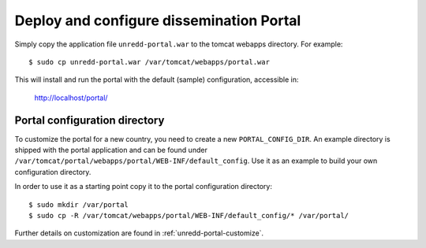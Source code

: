 .. module:: unredd.install.portal

Deploy and configure dissemination Portal
=========================================

Simply copy the application file ``unredd-portal.war`` to the tomcat webapps directory. For example::

  $ sudo cp unredd-portal.war /var/tomcat/webapps/portal.war

This will install and run the portal with the default (sample) configuration, accessible in:

  http://localhost/portal/


Portal configuration directory
------------------------------

To customize the portal for a new country, you need to create a new ``PORTAL_CONFIG_DIR``. An example directory is shipped with the portal application and can be found under ``/var/tomcat/portal/webapps/portal/WEB-INF/default_config``. Use it as an example to build your own configuration directory.

In order to use it as a starting point copy it to the portal configuration directory::

  $ sudo mkdir /var/portal
  $ sudo cp -R /var/tomcat/webapps/portal/WEB-INF/default_config/* /var/portal/

Further details on customization are found in :ref:`unredd-portal-customize`.
